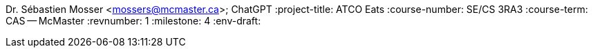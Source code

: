 Dr. Sébastien Mosser <mossers@mcmaster.ca>; ChatGPT
:project-title: ATCO Eats
:course-number: SE/CS 3RA3
:course-term: CAS -- McMaster
:revnumber: 1
:milestone: 4
:env-draft: